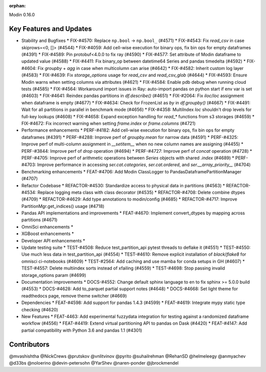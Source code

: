 :orphan:

Modin 0.16.0

Key Features and Updates
------------------------

* Stability and Bugfixes
  * FIX-#4570: Replace ``np.bool`` -> ``np.bool_`` (#4571)
  * FIX-#4543: Fix `read_csv` in case skiprows=<0, []> (#4544)
  * FIX-#4059: Add cell-wise execution for binary ops, fix bin ops for empty dataframes (#4391)
  * FIX-#4589: Pin protobuf<4.0.0 to fix ray (#4590)
  * FIX-#4577: Set attribute of Modin dataframe to updated value (#4588)
  * FIX-#4411: Fix binary_op between datetime64 Series and pandas timedelta (#4592)
  * FIX-#4604: Fix `groupby` + `agg` in case when multicolumn can arise (#4642)
  * FIX-#4582: Inherit custom log layer (#4583)
  * FIX-#4639: Fix `storage_options` usage for `read_csv` and `read_csv_glob` (#4644)
  * FIX-#4593: Ensure Modin warns when setting columns via attributes (#4621)
  * FIX-#4584: Enable pdb debug when running cloud tests (#4585)
  * FIX-#4564: Workaround import issues in Ray: auto-import pandas on python start if env var is set (#4603)
  * FIX-#4641: Reindex pandas partitions in `df.describe()` (#4651)
  * FIX-#2064: Fix `iloc`/`loc` assignment when dataframe is empty (#4677)
  * FIX-#4634: Check for FrozenList as `by` in `df.groupby()` (#4667)
  * FIX-#4491: Wait for all partitions in parallel in benchmark mode (#4656)
  * FIX-#4358: MultiIndex `loc` shouldn't drop levels for full-key lookups (#4608)
  * FIX-#4658: Expand exception handling for `read_*` functions from s3 storages (#4659)
  * FIX-#4672: Fix incorrect warning when setting `frame.index` or `frame.columns` (#4721)
* Performance enhancements
  * PERF-#4182: Add cell-wise execution for binary ops, fix bin ops for empty dataframes (#4391)
  * PERF-#4288: Improve perf of `groupby.mean` for narrow data (#4591)
  * PERF-#4325: Improve perf of multi-column assignment in `__setitem__` when no new column names are assigning (#4455)
  * PERF-#3844: Improve perf of `drop` operation (#4694)
  * PERF-#4727: Improve perf of `concat` operation (#4728)
  * PERF-#4705: Improve perf of arithmetic operations between `Series` objects with shared `.index` (#4689)
  * PERF-#4703: Improve performance in accessing `ser.cat.categories`, `ser.cat.ordered`, and `ser.__array_priority__` (#4704)
* Benchmarking enhancements
  * FEAT-#4706: Add Modin ClassLogger to PandasDataframePartitionManager (#4707)
* Refactor Codebase
  * REFACTOR-#4530: Standardize access to physical data in partitions (#4563)
  * REFACTOR-#4534: Replace logging meta class with class decorator (#4535)
  * REFACTOR-#4708: Delete combine dtypes (#4709)
  * REFACTOR-#4629: Add type annotations to modin/config (#4685)
  * REFACTOR-#4717: Improve PartitionMgr.get_indices() usage (#4718)
* Pandas API implementations and improvements
  * FEAT-#4670: Implement convert_dtypes by mapping across partitions (#4671)
* OmniSci enhancements
  *
* XGBoost enhancements
  *
* Developer API enhancements
  *
* Update testing suite
  * TEST-#4508: Reduce test_partition_api pytest threads to deflake it (#4551)
  * TEST-#4550: Use much less data in test_partition_api (#4554)
  * TEST-#4610: Remove explicit installation of `black`/`flake8` for omnisci ci-notebooks (#4609)
  * TEST-#2564: Add caching and use mamba for conda setups in GH (#4607)
  * TEST-#4557: Delete multiindex sorts instead of xfailing (#4559)  
  * TEST-#4698: Stop passing invalid storage_options param (#4699)
* Documentation improvements
  * DOCS-#4552: Change default sphinx language to en to fix sphinx >= 5.0.0 build (#4553)
  * DOCS-#4628: Add to_parquet partial support notes (#4648)
  * DOCS-#4668: Set light theme for readthedocs page, remove theme switcher (#4669)
* Dependencies
  * FEAT-#4598: Add support for pandas 1.4.3 (#4599)
  * FEAT-#4619: Integrate mypy static type checking (#4620)
* New Features
  * FEAT-4463: Add experimental fuzzydata integration for testing against a randomized dataframe workflow (#4556)
  * FEAT-#4419: Extend virtual partitioning API to pandas on Dask (#4420)
  * FEAT-#4147: Add partial compatibility with Python 3.6 and pandas 1.1 (#4301)

Contributors
------------
@mvashishtha
@NickCrews
@prutskov
@vnlitvinov
@pyrito
@suhailrehman
@RehanSD
@helmeleegy
@anmyachev
@d33bs
@noloerino
@devin-petersohn
@YarShev
@naren-ponder
@jbrockmendel
